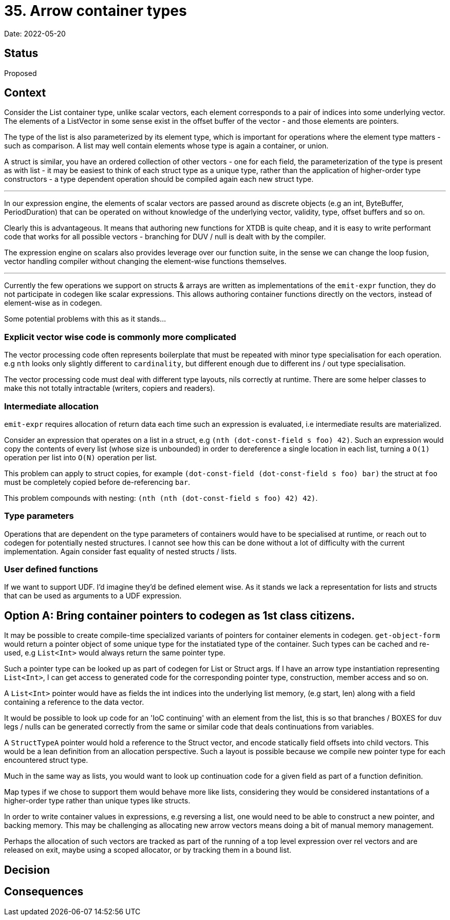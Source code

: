 = 35. Arrow container types

Date: 2022-05-20

== Status

Proposed

== Context

Consider the List container type, unlike scalar vectors, each element corresponds to a pair of indices into some underlying vector. The elements of a ListVector in some sense exist in the offset buffer of the vector - and those elements are pointers.

The type of the list is also parameterized by its element type, which is important for operations where the element type matters - such as comparison.  A list may well contain elements whose type is again a container, or union.

A struct is similar, you have an ordered collection of other vectors - one for each field, the parameterization of the type is present as with list - it may be easiest to think of each struct type as a unique type, rather than the application of higher-order type constructors - a type dependent operation should be compiled again each new struct type.

'''

In our expression engine, the elements of scalar vectors are passed around as discrete objects (e.g an int, ByteBuffer, PeriodDuration) that can be operated on without knowledge of the underlying vector, validity, type, offset buffers and so on.

Clearly this is advantageous. It means that authoring new functions for XTDB is quite cheap, and it is easy to write performant code that works for all possible vectors - branching for DUV / null is dealt with by the compiler.

The expression engine on scalars also provides leverage over our function suite, in the sense we can change the loop fusion, vector handling compiler without changing the element-wise functions themselves.

'''

Currently the few operations we support on structs & arrays are written as implementations of the `emit-expr` function, they do not participate in codegen like scalar expressions. This allows authoring container functions directly on the vectors, instead of element-wise as in codegen.

Some potential problems with this as it stands...

=== Explicit vector wise code is commonly more complicated

The vector processing code often represents boilerplate that must be repeated with minor type specialisation for each operation. e.g `nth` looks only slightly different to `cardinality`, but different enough due to different ins / out type specialisation.

The vector processing code must deal with different type layouts, nils correctly at runtime. There are some helper classes to make this not totally intractable (writers, copiers and readers).

=== Intermediate allocation

`emit-expr` requires allocation of return data each time such an expression is evaluated, i.e intermediate results are materialized.

Consider an expression that operates on a list in a struct, e.g `(nth (dot-const-field s foo) 42)`. Such an expression would copy the contents of every list (whose size is unbounded) in order to dereference a single location in each list, turning a `O(1)` operation per list into `O(N)` operation per list.

This problem can apply to struct copies, for example `(dot-const-field (dot-const-field s foo) bar)` the struct at `foo` must be completely copied before de-referencing `bar`.

This problem compounds with nesting: `(nth (nth (dot-const-field s foo) 42) 42)`.

=== Type parameters

Operations that are dependent on the type parameters of containers would have to be specialised at runtime, or reach out to codegen for potentially nested structures. I cannot see how this can be done without a lot of difficulty with the current implementation. Again consider fast equality of nested structs / lists.

=== User defined functions

If we want to support UDF. I'd imagine they'd be defined element wise. As it stands we lack a representation for lists and structs that can be used as arguments to a UDF expression.

== Option A: Bring container pointers to codegen as 1st class citizens.

It may be possible to create compile-time specialized variants of pointers for container elements in codegen. `get-object-form` would return a pointer object of some unique type for the instatiated type of the container. Such types can be cached and re-used, e.g `List<Int>` would always return the same pointer type.

Such a pointer type can be looked up as part of codegen for List or Struct args. If I have an arrow type instantiation representing `List<Int>`, I can get access to generated code for the corresponding pointer type, construction, member access and so on.

A `List<Int>` pointer would have as fields the int indices into the underlying list memory, (e.g start, len) along with a field containing a reference to the data vector.

It would be possible to look up code for an 'IoC continuing' with an element from the list, this is so that branches / BOXES for duv legs / nulls can be generated correctly from the same or similar code that deals continuations from variables.

A `StructTypeA` pointer would hold a reference to the Struct vector, and encode statically field offsets into child vectors. This would be a lean definition from an allocation perspective. Such a layout is possible because we compile new pointer type for each encountered struct type.

Much in the same way as lists, you would want to look up continuation code for a given field as part of a function definition.

Map types if we chose to support them would behave more like lists, considering they would be considered instantations of a higher-order type rather than unique types like structs.

In order to write container values in expressions, e.g reversing a list, one would need to be able to construct a new pointer, and backing memory. This may be challenging as allocating new arrow vectors means doing a bit of manual memory management.

Perhaps the allocation of such vectors are tracked as part of the running of a top level expression over rel vectors and are released on exit, maybe using a scoped allocator, or by tracking them in a bound list.

== Decision

== Consequences
